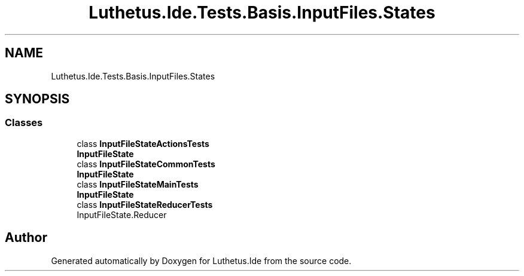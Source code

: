 .TH "Luthetus.Ide.Tests.Basis.InputFiles.States" 3 "Version 1.0.0" "Luthetus.Ide" \" -*- nroff -*-
.ad l
.nh
.SH NAME
Luthetus.Ide.Tests.Basis.InputFiles.States
.SH SYNOPSIS
.br
.PP
.SS "Classes"

.in +1c
.ti -1c
.RI "class \fBInputFileStateActionsTests\fP"
.br
.RI "\fBInputFileState\fP "
.ti -1c
.RI "class \fBInputFileStateCommonTests\fP"
.br
.RI "\fBInputFileState\fP "
.ti -1c
.RI "class \fBInputFileStateMainTests\fP"
.br
.RI "\fBInputFileState\fP "
.ti -1c
.RI "class \fBInputFileStateReducerTests\fP"
.br
.RI "InputFileState\&.Reducer "
.in -1c
.SH "Author"
.PP 
Generated automatically by Doxygen for Luthetus\&.Ide from the source code\&.
